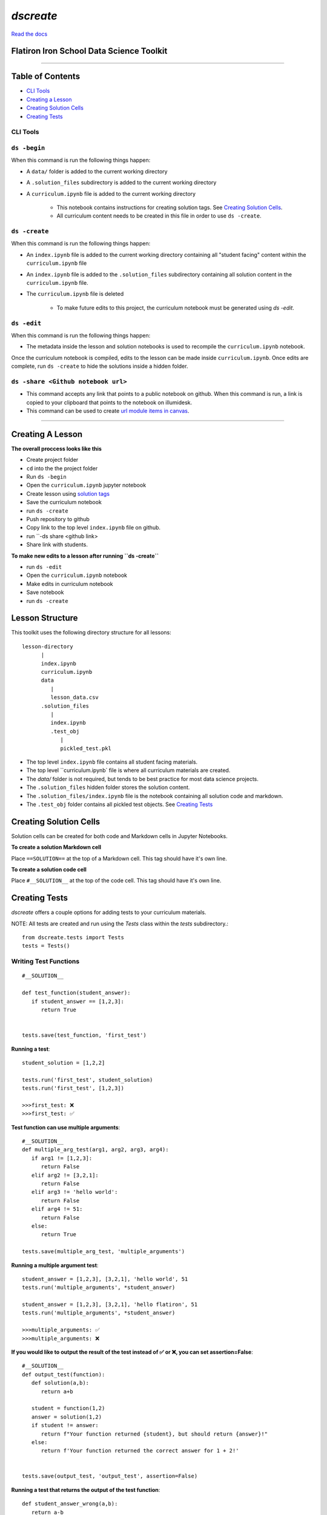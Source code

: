 
====================================
`dscreate`
====================================

`Read the docs <https://dscreate.readthedocs.io/>`_

Flatiron Iron School Data Science Toolkit
=========================================

-------------------------------------------------------

Table of Contents
==================

* `CLI Tools <#cli-tools>`_
* `Creating a Lesson <#creating-a-lesson>`_
* `Creating Solution Cells <#creating-solution-cells>`_
* `Creating Tests <#creating-tests>`_

.. _cli-tools:

-------------
CLI Tools
-------------

-------------
``ds -begin``
-------------
When this command is run the following things happen:

* A ``data/`` folder is added to the current working directory
* A ``.solution_files`` subdirectory is added to the current working directory
* A ``curriculum.ipynb`` file is added to the current working directory
   
   * This notebook contains instructions for creating solution tags. See `Creating Solution Cells <#creating-solution-cells>`_.
   * All curriculum content needs to be created in this file in order to use ``ds -create``.


-------------
``ds -create``
-------------
When this command is run the following things happen:

- An ``index.ipynb`` file is added to the current working directory containing all "student facing" content within the ``curriculum.ipynb`` file
- An ``index.ipynb`` file is added to the ``.solution_files`` subdirectory containing all solution content in the ``curriculum.ipynb`` file.
- The ``curriculum.ipynb`` file is deleted
   
   - To make future edits to this project, the curriculum notebook must be generated using `ds -edit`.


-------------
``ds -edit``
-------------
When this command is run the following things happen:

* The metadata inside the lesson and solution notebooks is used to recompile the ``curriculum.ipynb`` notebook.

Once the curriculum notebook is compiled, edits to the lesson can be made inside ``curriculum.ipynb``.
Once edits are complete, run ``ds -create`` to hide the solutions inside a hidden folder.


-------------
``ds -share <Github notebook url>``
-------------

* This command accepts any link that points to a public notebook on github. When this command is run, a link is copied to your clipboard that points to the notebook on illumidesk.
* This command can be used to create `url module items in canvas <https://community.canvaslms.com/t5/Instructor-Guide/How-do-I-add-an-external-URL-as-a-module-item/ta-p/967>`_.

-------------------------------------------------------


Creating A Lesson
==================

**The overall proccess looks like this**

* Create project folder
* ``cd`` into the the project folder
* Run ``ds -begin``
* Open the ``curriculum.ipynb`` jupyter notebook
* Create lesson using `solution tags <#creating-solution-cells>`_ 
* Save the curriculum notebook
* run ``ds -create``
* Push repository to github
* Copy link to the top level ``index.ipynb`` file on github.
* run ``-ds share <github link>
* Share link with students. 

**To make new edits to a lesson after running ``ds -create``**

* run ``ds -edit``
* Open the ``curriculum.ipynb`` notebook
* Make edits in curriculum notebook
* Save notebook
* run ``ds -create``

Lesson Structure
==================

This toolkit uses the following directory structure for all lessons::

   lesson-directory 
         |
         index.ipynb
         curriculum.ipynb
         data
            |
            lesson_data.csv
         .solution_files
            |
            index.ipynb
            .test_obj
               |
               pickled_test.pkl 

* The top level ``index.ipynb`` file contains all student facing materials.
* The top level ``curriculum.ipynb` file is where all curriculum materials are created.
* The `data/` folder is not required, but tends to be best practice for most data science projects.
* The ``.solution_files`` hidden folder stores the solution content.
* The ``.solution_files/index.ipynb`` file is the notebook containing all solution code and markdown.
* The ``.test_obj`` folder contains all pickled test objects. See `Creating Tests <#creating-tests>`_


Creating Solution Cells
=======================

Solution cells can be created for both code and Markdown cells in Jupyter Notebooks.

**To create a solution Markdown cell**

Place ``==SOLUTION==`` at the top of a Markdown cell. This tag should have it's own line.

**To create a solution code cell**

Place ``#__SOLUTION__`` at the top of the code cell. This tag should have it's own line.

.. _test-code:

Creating Tests
==============

`dscreate` offers a couple options for adding tests to your curriculum materials.

NOTE: All tests are created and run using the `Tests` class within the `tests` subdirectory.::

         from dscreate.tests import Tests
         tests = Tests()

------------------------         
Writing Test Functions
------------------------
::

         #__SOLUTION__

         def test_function(student_answer):
            if student_answer == [1,2,3]:
               return True


         tests.save(test_function, 'first_test')

**Running a test**::

         student_solution = [1,2,2]

         tests.run('first_test', student_solution)
         tests.run('first_test', [1,2,3])

         >>>first_test: ❌
         >>>first_test: ✅

**Test function can use multiple arguments**::

         #__SOLUTION__
         def multiple_arg_test(arg1, arg2, arg3, arg4):
            if arg1 != [1,2,3]:
               return False
            elif arg2 != [3,2,1]:
               return False
            elif arg3 != 'hello world':
               return False
            elif arg4 != 51:
               return False
            else:
               return True
            
         tests.save(multiple_arg_test, 'multiple_arguments')

**Running a multiple argument test**::

         student_answer = [1,2,3], [3,2,1], 'hello world', 51
         tests.run('multiple_arguments', *student_answer)

         student_answer = [1,2,3], [3,2,1], 'hello flatiron', 51
         tests.run('multiple_arguments', *student_answer)

         >>>multiple_arguments: ✅
         >>>multiple_arguments: ❌

**If you would like to output the result of the test instead of ✅ or ❌, you can set assertion=False**::

         #__SOLUTION__
         def output_test(function):
            def solution(a,b):
               return a+b
            
            student = function(1,2)
            answer = solution(1,2)
            if student != answer:
               return f"Your function returned {student}, but should return {answer}!"
            else:
               return f'Your function returned the correct answer for 1 + 2!'
            

         tests.save(output_test, 'output_test', assertion=False)
   
**Running a test that returns the output of the test function**::

      def student_answer_wrong(a,b):
         return a-b

      def student_answer_correct(a,b):
         return a+b

      tests.run('output_test', student_answer_wrong)
      tests.run('output_test', student_answer_correct)

      >>>output_test: Your function returned -1, but should return 3!
      >>>output_test: Your function returned the correct answer for 1 + 2!

---------------------       
Writing A Test Class
---------------------

If you have multiple tests you'd like to run, the easiest solution would be create a class like below

* *All test methods must begin with the word `test`*
* If you would like to return the output of a test, set the argument `output=True` for the test method.

::

         #__SOLUTION__
         class ExampleTest:
            
            def __init__(self, student_answer):
               self.student_answer = student_answer()
               
            def test_for_attribute(self):
               if hasattr(self.student_answer, 'attribute'):
                     return True
               
            def test_method_output(self, output=True):
               try:
                     result = self.student_answer.method()
                     if result == 5:
                        return 'Your method correctly returned 5!'
                     else:
                        return f'Your method returned {result} when it should have returned 5!'
               except:
                     return 'Your method threw an error.'
                     
                     
         tests.save(ExampleTest, 'Class_Example')


**Running the test class**::

         class StudentSolutionCorrect:
            
            def __init__(self):
               self.attribute = True
               
            def method(self):
               return 5
            
         tests.run('Class_Example', StudentSolutionCorrect)

         >>>test_for_attribute: ✅
         >>>test_method_output: Your method correctly returned 5!

::

         class StudentSolutionWrong:
            
            def method(self):
               return 3

         tests.run('Class_Example', StudentSolutionWrong)

         >>>test_for_attribute: ❌
         >>>test_method_output: Your method returned 3 when it should have returned 5!
